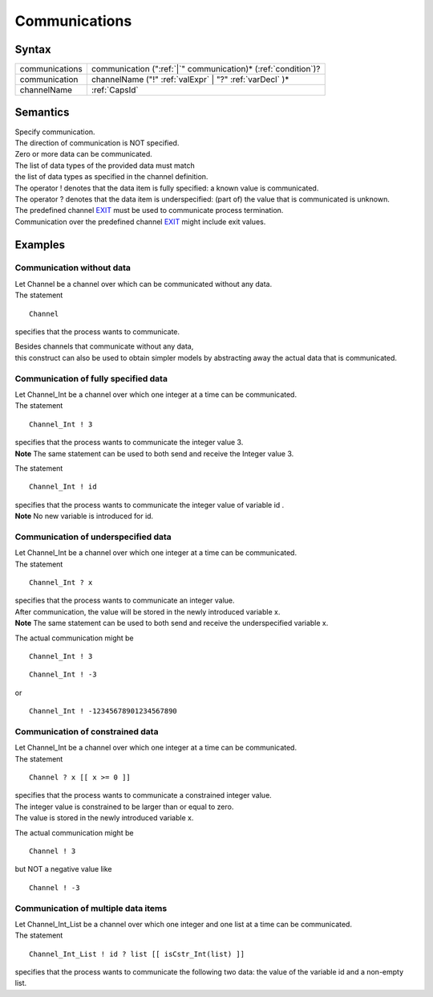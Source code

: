 Communications
=======================================

Syntax
-----------------------

============== =====================================================================================
communications communication (":ref:`|`" communication)\* (:ref:`condition`)?
communication  channelName ("!" :ref:`valExpr` \| "?" :ref:`varDecl` )\*
channelName    :ref:`CapsId`
============== =====================================================================================

Semantics
-----------------------------

| Specify communication.
| The direction of communication is NOT specified.

| Zero or more data can be communicated.
| The list of data types of the provided data must match
| the list of data types as specified in the channel definition.

| The operator ! denotes that the data item is fully specified: a known
  value is communicated.
| The operator ? denotes that the data item is underspecified: (part of)
  the value that is communicated is unknown.

| The predefined channel `EXIT <EXIT>`__ must be used to communicate
  process termination.
| Communication over the predefined channel `EXIT <EXIT>`__ might
  include exit values.

Examples
---------------------------

Communication without data
~~~~~~~~~~~~~~~~~~~~~~~~~~~~~~~~~~~~~~~~~~~~~~~~~~~~~~~~~~~~~~~

| Let Channel be a channel over which can be communicated without any
  data.
| The statement

::

   Channel

specifies that the process wants to communicate.

| Besides channels that communicate without any data,
| this construct can also be used to obtain simpler models by
  abstracting away the actual data that is communicated.

Communication of fully specified data
~~~~~~~~~~~~~~~~~~~~~~~~~~~~~~~~~~~~~~~~~~~~~~~~~~~~~~~~~~~~~~~~~~~~~~~~~~~~~~~~~~~~~

| Let Channel_Int be a channel over which one integer at a time can be
  communicated.
| The statement

::

   Channel_Int ! 3

| specifies that the process wants to communicate the integer value 3.
| **Note** The same statement can be used to both send and receive the
  Integer value 3.

The statement

::

   Channel_Int ! id

| specifies that the process wants to communicate the integer value of
  variable id .
| **Note** No new variable is introduced for id.

Communication of underspecified data
~~~~~~~~~~~~~~~~~~~~~~~~~~~~~~~~~~~~~~~~~~~~~~~~~~~~~~~~~~~~~~~~~~~~~~~~~~~~~~~~~~~

| Let Channel_Int be a channel over which one integer at a time can be
  communicated.
| The statement

::

   Channel_Int ? x

| specifies that the process wants to communicate an integer value.
| After communication, the value will be stored in the newly introduced
  variable x.
| **Note** The same statement can be used to both send and receive the
  underspecified variable x.

The actual communication might be

::

   Channel_Int ! 3

::

   Channel_Int ! -3

or

::

   Channel_Int ! -12345678901234567890

Communication of constrained data
~~~~~~~~~~~~~~~~~~~~~~~~~~~~~~~~~~~~~~~~~~~~~~~~~~~~~~~~~~~~~~~~~~~~~~~~~~~~~

| Let Channel_Int be a channel over which one integer at a time can be
  communicated.
| The statement

::

   Channel ? x [[ x >= 0 ]]

| specifies that the process wants to communicate a constrained integer
  value.
| The integer value is constrained to be larger than or equal to zero.
| The value is stored in the newly introduced variable x.

The actual communication might be

::

   Channel ! 3

but NOT a negative value like

::

   Channel ! -3

Communication of multiple data items
~~~~~~~~~~~~~~~~~~~~~~~~~~~~~~~~~~~~~~~~~~~~~~~~~~~~~~~~~~~~~~~~~~~~~~~~~~~~~~~~~~~

| Let Channel_Int_List be a channel over which one integer and one list
  at a time can be communicated.
| The statement

::

   Channel_Int_List ! id ? list [[ isCstr_Int(list) ]]

specifies that the process wants to communicate the following two data:
the value of the variable id and a non-empty list.

